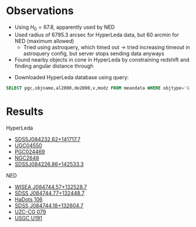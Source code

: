 * Observations

- Using \( H_{0} = 67.8 \), apparently used by NED
- Used radius of 6795.3 arcsec for HyperLeda data, but 60 arcmin for NED (maximum allowed)
  - Tried using astroquery, which timed out → tried increasing timeout in astroquery config, but server stops sending data anyways
- Found nearby objects in cone in HyperLeda by constraining redshift and finding angular distance through
\begin{alignat*}{3}
\theta = \arccos{\left[ \sin{\delta_{A}}\sin{\delta_{B}} + \cos{\delta_{A}}\cos{\delta_{B}} \cos{\left( \alpha_{A} - \alpha_{B} \right)} \right]} 
\end{alignat*}
- Downloaded HyperLeda database using query:
  
#+begin_src sql :exports code
SELECT pgc,objname,al2000,de2000,v,modz FROM meandata WHERE objtype='G'
#+end_src

* Results

HyperLeda
- [[https://ned.ipac.caltech.edu/byname?objname=SDSSJ084232.62%2B141717.7&hconst=67.8&omegam=0.308&omegav=0.692&wmap=4&corr_z=1][SDSSJ084232.62+141717.7]]
- [[https://ned.ipac.caltech.edu/byname?objname=UGC04550&hconst=67.8&omegam=0.308&omegav=0.692&wmap=4&corr_z=1][UGC04550]]
- [[https://ned.ipac.caltech.edu/byname?objname=PGC024469&hconst=67.8&omegam=0.308&omegav=0.692&wmap=4&corr_z=1][PGC024469]]
- [[https://ned.ipac.caltech.edu/byname?objname=NGC2648&hconst=67.8&omegam=0.308&omegav=0.692&wmap=4&corr_z=1][NGC2648]]
- [[https://ned.ipac.caltech.edu/byname?objname=SDSSJ084226.86%2B142533.3&hconst=67.8&omegam=0.308&omegav=0.692&wmap=4&corr_z=1][SDSSJ084226.86+142533.3]]

NED
- [[https://ned.ipac.caltech.edu/byname?objname=WISEA+J084744.57%2B132528.7&hconst=67.8&omegam=0.308&omegav=0.692&wmap=4&corr_z=1][WISEA J084744.57+132528.7]]
- [[https://ned.ipac.caltech.edu/byname?objname=SDSS+J084744.77%2B132448.7&hconst=67.8&omegam=0.308&omegav=0.692&wmap=4&corr_z=1][SDSS J084744.77+132448.7]]
- [[https://ned.ipac.caltech.edu/byname?objname=HaDots+106&hconst=67.8&omegam=0.308&omegav=0.692&wmap=4&corr_z=1][HaDots 106]]
- [[https://ned.ipac.caltech.edu/byname?objname=SDSS+J084744.18%2B132604.7&hconst=67.8&omegam=0.308&omegav=0.692&wmap=4&corr_z=1][SDSS J084744.18+132604.7]]
- [[https://ned.ipac.caltech.edu/byname?objname=UZC-CG+079&hconst=67.8&omegam=0.308&omegav=0.692&wmap=4&corr_z=1][UZC-CG 079]]
- [[https://ned.ipac.caltech.edu/byname?objname=USGC+U191&hconst=67.8&omegam=0.308&omegav=0.692&wmap=4&corr_z=1][USGC U191]]
